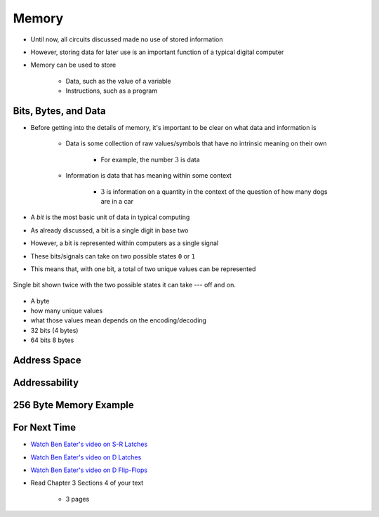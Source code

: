 ******
Memory
******

* Until now, all circuits discussed made no use of stored information
* However, storing data for later use is an important function of a typical digital computer
* Memory can be used to store

    * Data, such as the value of a variable
    * Instructions, such as a program



Bits, Bytes, and Data
=====================

* Before getting into the details of memory, it's important to be clear on what data and information is

    * Data is some collection of raw values/symbols that have no intrinsic meaning on their own

        * For example, the number :math:`3` is data


    * Information is data that has meaning within some context

        * :math:`3` is information on a quantity in the context of the question of how many dogs are in a car


* A *bit* is the most basic unit of data in typical computing
* As already discussed, a bit is a single digit in base two
* However, a bit is represented within computers as a single signal
* These bits/signals can take on two possible states ``0`` or ``1``
* This means that, with one bit, a total of two unique values can be represented

.. figure:: bit_off_on.png
    :width: 333 px
    :align: center

    Single bit shown twice with the two possible states it can take --- off and on.




- A byte
- how many unique values
- what those values mean depends on the encoding/decoding

- 32 bits (4 bytes)
- 64 bits 8 bytes




Address Space
=============



Addressability
==============



256 Byte Memory Example
=======================



For Next Time
=============

* `Watch Ben Eater's video on S-R Latches <https://www.youtube.com/watch?v=KM0DdEaY5sY>`_
* `Watch Ben Eater's video on D Latches <https://www.youtube.com/watch?v=peCh_859q7Q>`_
* `Watch Ben Eater's video on D Flip-Flops <https://www.youtube.com/watch?v=YW-_GkUguMM>`_
* Read Chapter 3 Sections 4 of your text

    * 3 pages